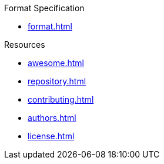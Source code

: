 // SPDX-FileCopyrightText: 2023 Shun Sakai
//
// SPDX-License-Identifier: CC-BY-4.0

.Format Specification
* xref:format.adoc[]

.Resources
* xref:awesome.adoc[]
* xref:repository.adoc[]
* xref:contributing.adoc[]
* xref:authors.adoc[]
* xref:license.adoc[]
